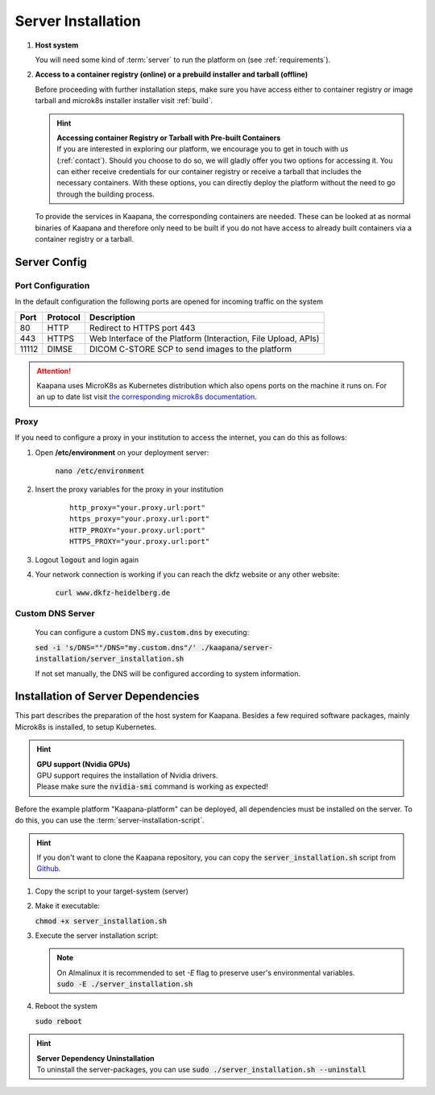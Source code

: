 .. _server_installation:

Server Installation
*******************

#. **Host system**

   | You will need some kind of :term:`server` to run the platform on (see :ref:`requirements`).

#. **Access to a container registry (online) or a prebuild installer and tarball (offline)**

   Before proceeding with further installation steps, make sure you have access either to container registry or image tarball and microk8s installer installer visit :ref:`build`.

   .. hint::

      | **Accessing container Registry or Tarball with Pre-built Containers**
      | If you are interested in exploring our platform, we encourage you to get in touch with us (:ref:`contact`). Should you choose to do so, we will gladly offer you two options for accessing it. You can either receive credentials for our container registry or receive a tarball that includes the necessary  containers. With these options, you can directly deploy the platform without the need to go through the building process.

   To provide the services in Kaapana, the corresponding containers are needed.
   These can be looked at as normal binaries of Kaapana and therefore only need to be built if you do not have access to already built containers via a container registry or a tarball.



Server Config
=============

Port Configuration
^^^^^^^^^^^^^^^^^^
In the default configuration the following ports are opened for incoming traffic on the system

======= ========== =================================================================
 Port    Protocol   Description
======= ========== =================================================================
    80   HTTP       Redirect to HTTPS port 443
   443   HTTPS      Web Interface of the Platform (Interaction, File Upload, APIs)
 11112   DIMSE      DICOM C-STORE SCP to send images to the platform
======= ========== =================================================================

.. attention::
    | Kaapana uses MicroK8s as Kubernetes distribution which also opens ports on the machine it runs on. For an up to date list visit `the corresponding microk8s documentation <https://microk8s.io/docs/services-and-ports>`_.


Proxy
^^^^^

If you need to configure a proxy in your institution to access the internet, you can do this as follows:

#. Open **/etc/environment** on your deployment server:

    :code:`nano /etc/environment`

#. Insert the proxy variables for the proxy in your institution

    ::

        http_proxy="your.proxy.url:port"
        https_proxy="your.proxy.url:port"
        HTTP_PROXY="your.proxy.url:port"
        HTTPS_PROXY="your.proxy.url:port"


#. Logout :code:`logout` and login again


#. Your network connection is working if you can reach the dkfz website or any other website:

    :code:`curl www.dkfz-heidelberg.de`


.. SSL/TLS Certificates
.. --------------------

Custom DNS Server
^^^^^^^^^^^^^^^^^

    You can configure a custom DNS :code:`my.custom.dns` by executing:

    :code:`sed -i 's/DNS=""/DNS="my.custom.dns"/' ./kaapana/server-installation/server_installation.sh`

    If not set manually, the DNS will be configured according to system information.



Installation of Server Dependencies
===================================

This part describes the preparation of the host system for Kaapana.
Besides a few required software packages, mainly Microk8s is installed, to setup Kubernetes.

.. hint::

  | **GPU support (Nvidia GPUs)**
  | GPU support requires the installation of Nvidia drivers.
  | Please make sure the :code:`nvidia-smi` command is working as expected!

Before the example platform "Kaapana-platform" can be deployed, all dependencies must be installed on the server.
To do this, you can use the :term:`server-installation-script`.

.. hint::
   | If you don't want to clone the Kaapana repository, you can copy the :code:`server_installation.sh` script from `Github <https://github.com/kaapana/kaapana/blob/master/server-installation/server_installation.sh>`_.

1. Copy the script to your target-system (server)

   .. tabs::

      .. tab:: Online

         Script location\: ``kaapana/server-installation/``

      .. tab:: Tarball

         | Script location\: ``kaapana/build/microk8s-offline-installer/``
         | The directory is created in :ref:`build`.
         | Copy the whole directory, as it contains installers for microk8s and helm.

2. Make it executable:

   | :code:`chmod +x server_installation.sh`

3. Execute the server installation script:

   .. tabs::

      .. tab:: Online
         | :code:`sudo ./server_installation.sh`

      .. tab:: Tarball
         | Use ``--offline`` flag.
         | :code:`sudo ./server_installation.sh --offline`

   .. note::

      | On Almalinux it is recommended to set `-E` flag to preserve user's environmental variables.
      | :code:`sudo -E ./server_installation.sh`

4. Reboot the system

   | :code:`sudo reboot`


.. hint::

  | **Server Dependency Uninstallation**
  | To uninstall the server-packages, you can use :code:`sudo ./server_installation.sh --uninstall`
